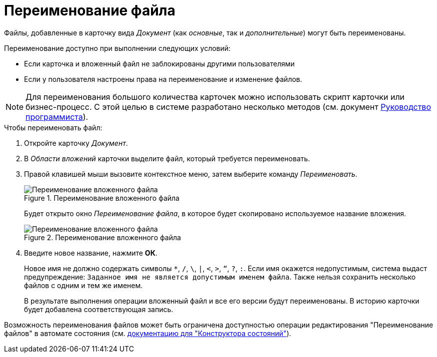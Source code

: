 = Переименование файла

Файлы, добавленные в карточку вида _Документ_ (как _основные_, так и _дополнительные_) могут быть переименованы.

.Переименование доступно при выполнении следующих условий:
* Если карточка и вложенный файл не заблокированы другими пользователями
* Если у пользователя настроены права на переименование и изменение файлов.

[NOTE]
====
Для переименования большого количества карточек можно использовать скрипт карточки или бизнес-процесс. С этой целью в системе разработано несколько методов (см. документ xref:programmer:BackOffice-ObjectModel-Services-IDocumentService:IDocumentService_IN.adoc[Руководство программиста]).
====

.Чтобы переименовать файл:
. Откройте карточку _Документ_.
. В _Области вложений_ карточки выделите файл, который требуется переименовать.
. Правой клавишей мыши вызовите контекстное меню, затем выберите команду _Переименовать_.
+
.Переименование вложенного файла
image::rename-file.png[Переименование вложенного файла]
+
Будет открыто окно _Переименование файла_, в которое будет скопировано используемое название вложения.
+
.Переименование вложенного файла
image::rename-window.png[Переименование вложенного файла]
+
. Введите новое название, нажмите *ОК*.
+
Новое имя не должно содержать символы `*`, `/`, `\`, `|`, `<`, `>`, `“`, `?`, `:`. Если имя окажется недопустимым, система выдаст предупреждение: `Заданное имя не является допустимым именем файла`. Также нельзя сохранить несколько файлов с одним и тем же именем.
+
В результате выполнения операции вложенный файл и все его версии будут переименованы. В историю карточки будет добавлена соответствующая запись.

Возможность переименования файлов может быть ограничена доступностью операции редактирования "Переименование файлов" в автомате состояния (см. xref:5.5.5@backoffice:desdirs:states/designer.adoc[документацию для "Конструктора состояний"]).

